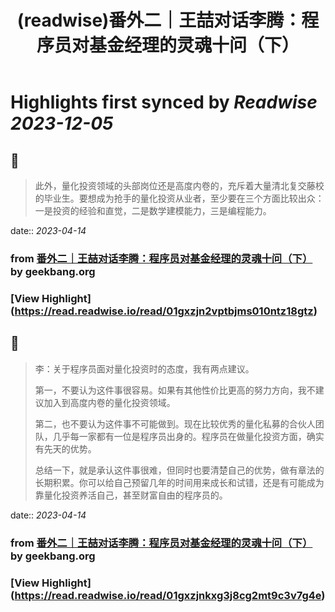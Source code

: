 :PROPERTIES:
:title: (readwise)番外二｜王喆对话李腾：程序员对基金经理的灵魂十问（下）
:END:

:PROPERTIES:
:author: [[geekbang.org]]
:full-title: "番外二｜王喆对话李腾：程序员对基金经理的灵魂十问（下）"
:category: [[articles]]
:url: https://time.geekbang.org/column/article/419323
:tags:[[gt/程序员的个人财富课]],
:image-url: https://static001.geekbang.org/resource/image/ee/75/ee3b07f65575ab64191b0cfe77504675.jpg
:END:

* Highlights first synced by [[Readwise]] [[2023-12-05]]
** 📌
#+BEGIN_QUOTE
此外，量化投资领域的头部岗位还是高度内卷的，充斥着大量清北复交藤校的毕业生。要想成为抢手的量化投资从业者，至少要在三个方面比较出众：一是投资的经验和直觉，二是数学建模能力，三是编程能力。 
#+END_QUOTE
    date:: [[2023-04-14]]
*** from _番外二｜王喆对话李腾：程序员对基金经理的灵魂十问（下）_ by geekbang.org
*** [View Highlight](https://read.readwise.io/read/01gxzjn2vptbjms010ntz18gtz)
** 📌
#+BEGIN_QUOTE
李：关于程序员面对量化投资时的态度，我有两点建议。

第一，不要认为这件事很容易。如果有其他性价比更高的努力方向，我不建议加入到高度内卷的量化投资领域。

第二，也不要认为这件事不可能做到。现在比较优秀的量化私募的合伙人团队，几乎每一家都有一位是程序员出身的。程序员在做量化投资方面，确实有先天的优势。

总结一下，就是承认这件事很难，但同时也要清楚自己的优势，做有章法的长期积累。你可以给自己预留几年的时间用来成长和试错，还是有可能成为靠量化投资养活自己，甚至财富自由的程序员的。 
#+END_QUOTE
    date:: [[2023-04-14]]
*** from _番外二｜王喆对话李腾：程序员对基金经理的灵魂十问（下）_ by geekbang.org
*** [View Highlight](https://read.readwise.io/read/01gxzjnkxg3j8cg2mt9c3v7g4e)